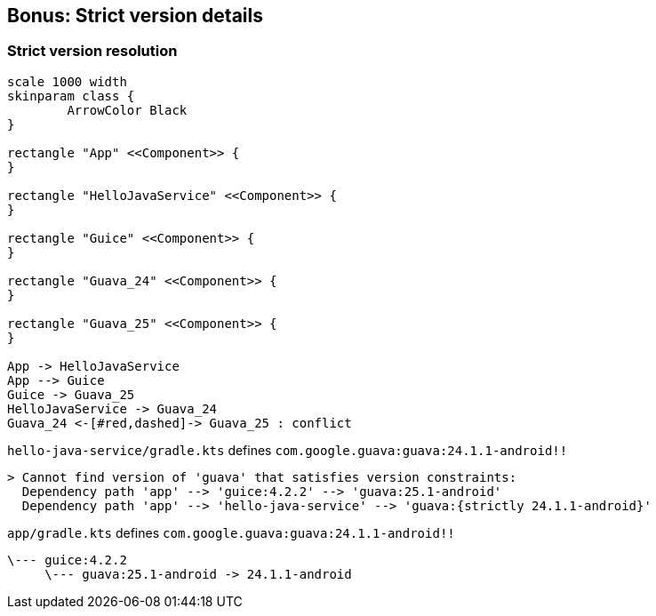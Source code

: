 [background-color="#01303a"]
== Bonus: Strict version details

=== Strict version resolution

[plantuml, chapter-1-3, png, width=500, height=0%]
....
scale 1000 width
skinparam class {
	ArrowColor Black
}

rectangle "App" <<Component>> {
}

rectangle "HelloJavaService" <<Component>> {
}

rectangle "Guice" <<Component>> {
}

rectangle "Guava_24" <<Component>> {
}

rectangle "Guava_25" <<Component>> {
}

App -> HelloJavaService
App --> Guice
Guice -> Guava_25
HelloJavaService -> Guava_24
Guava_24 <-[#red,dashed]-> Guava_25 : conflict
....

`hello-java-service/gradle.kts` defines `com.google.guava:guava:24.1.1-android!!`

```text
> Cannot find version of 'guava' that satisfies version constraints:
  Dependency path 'app' --> 'guice:4.2.2' --> 'guava:25.1-android'
  Dependency path 'app' --> 'hello-java-service' --> 'guava:{strictly 24.1.1-android}'
```

`app/gradle.kts` defines `com.google.guava:guava:24.1.1-android!!`

```text
\--- guice:4.2.2
     \--- guava:25.1-android -> 24.1.1-android
```

